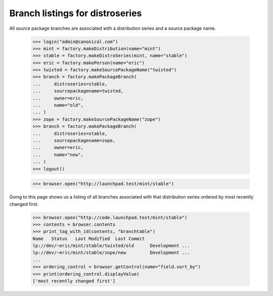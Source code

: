 Branch listings for distroseries
================================

All source package branches are associated with a distribution series and a
source package name.

    >>> login("admin@canonical.com")
    >>> mint = factory.makeDistribution(name="mint")
    >>> stable = factory.makeDistroSeries(mint, name="stable")
    >>> eric = factory.makePerson(name="eric")
    >>> twisted = factory.makeSourcePackageName("twisted")
    >>> branch = factory.makePackageBranch(
    ...     distroseries=stable,
    ...     sourcepackagename=twisted,
    ...     owner=eric,
    ...     name="old",
    ... )
    >>> zope = factory.makeSourcePackageName("zope")
    >>> branch = factory.makePackageBranch(
    ...     distroseries=stable,
    ...     sourcepackagename=zope,
    ...     owner=eric,
    ...     name="new",
    ... )
    >>> logout()

    >>> browser.open("http://launchpad.test/mint/stable")

Going to this page shows us a listing of all branches associated with that
distribution series ordered by most recently changed first.

    >>> browser.open("http://code.launchpad.test/mint/stable")
    >>> contents = browser.contents
    >>> print_tag_with_id(contents, "branchtable")
    Name   Status   Last Modified  Last Commit
    lp://dev/~eric/mint/stable/twisted/old      Development ...
    lp://dev/~eric/mint/stable/zope/new         Development ...
    ...
    >>> ordering_control = browser.getControl(name="field.sort_by")
    >>> print(ordering_control.displayValue)
    ['most recently changed first']
